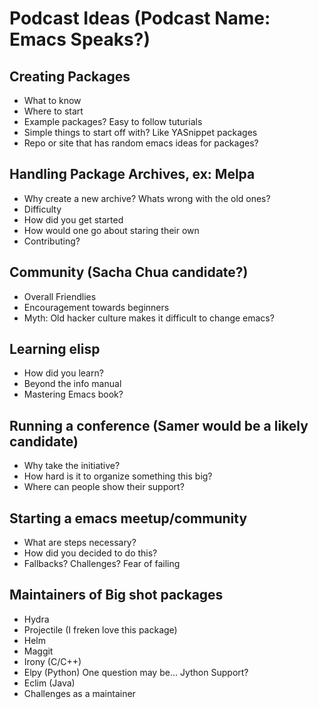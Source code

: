 * Podcast Ideas (Podcast Name: Emacs Speaks?)
** Creating Packages

- What to know
- Where to start
- Example packages? Easy to follow tuturials
- Simple things to start off with? Like YASnippet packages
- Repo or site that has random emacs ideas for packages?

** Handling Package Archives, ex: Melpa

- Why create a new archive? Whats wrong with the old ones?
- Difficulty
- How did you get started
- How would one go about staring their own
- Contributing?

** Community (Sacha Chua candidate?)

- Overall Friendlies
- Encouragement towards beginners
- Myth: Old hacker culture makes it difficult to change emacs?

** Learning elisp

- How did you learn?
- Beyond the info manual
- Mastering Emacs book?

** Running a conference (Samer would be a likely candidate)

- Why take the initiative?
- How hard is it to organize something this big?
- Where can people show their support?

** Starting a emacs meetup/community

- What are steps necessary?
- How did you decided to do this?
- Fallbacks? Challenges? Fear of failing

** Maintainers of Big shot packages

- Hydra
- Projectile (I freken love this package)
- Helm
- Maggit
- Irony (C/C++)
- Elpy (Python) One question may be... Jython Support?
- Eclim (Java)
- Challenges as a maintainer
